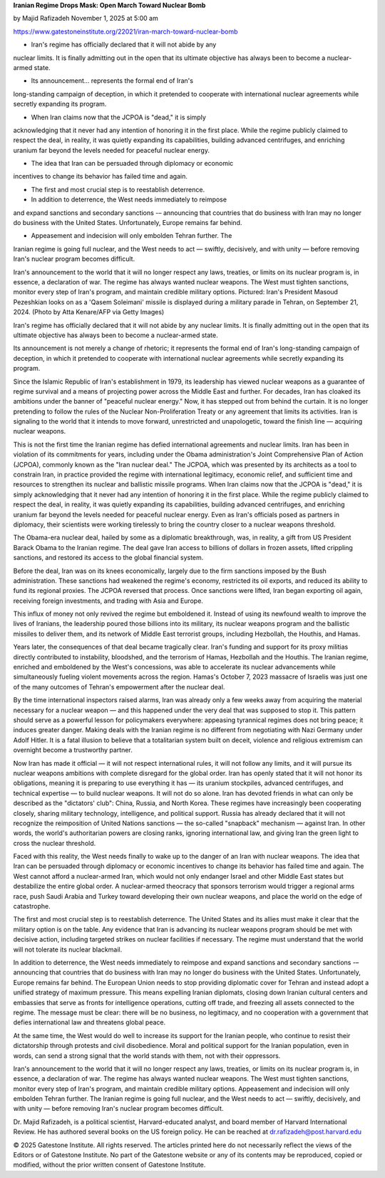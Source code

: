 **Iranian Regime Drops Mask: Open March Toward Nuclear Bomb**

by Majid Rafizadeh
November 1, 2025 at 5:00 am

https://www.gatestoneinstitute.org/22021/iran-march-toward-nuclear-bomb

* Iran's regime has officially declared that it will not abide by any
nuclear limits. It is finally admitting out in the open that its
ultimate objective has always been to become a nuclear-armed state.

* Its announcement... represents the formal end of Iran's
long-standing campaign of deception, in which it pretended to
cooperate with international nuclear agreements while secretly
expanding its program.

* When Iran claims now that the JCPOA is "dead," it is simply
acknowledging that it never had any intention of honoring it in the
first place. While the regime publicly claimed to respect the deal,
in reality, it was quietly expanding its capabilities, building
advanced centrifuges, and enriching uranium far beyond the levels
needed for peaceful nuclear energy.

* The idea that Iran can be persuaded through diplomacy or economic
incentives to change its behavior has failed time and again.

* The first and most crucial step is to reestablish deterrence.

* In addition to deterrence, the West needs immediately to reimpose
and expand sanctions and secondary sanctions -– announcing that
countries that do business with Iran may no longer do business with
the United States. Unfortunately, Europe remains far behind.

* Appeasement and indecision will only embolden Tehran further. The
Iranian regime is going full nuclear, and the West needs to act —
swiftly, decisively, and with unity — before removing Iran's
nuclear program becomes difficult.

Iran's announcement to the world that it will no longer respect any
laws, treaties, or limits on its nuclear program is, in essence, a
declaration of war. The regime has always wanted nuclear weapons. The
West must tighten sanctions, monitor every step of Iran's program, and
maintain credible military options. Pictured: Iran's President Masoud
Pezeshkian looks on as a 'Qasem Soleimani' missile is displayed during
a military parade in Tehran, on September 21, 2024. (Photo by Atta
Kenare/AFP via Getty Images)

Iran's regime has officially declared that it will not abide by any
nuclear limits. It is finally admitting out in the open that its
ultimate objective has always been to become a nuclear-armed state.

Its announcement is not merely a change of rhetoric; it represents the
formal end of Iran's long-standing campaign of deception, in which it
pretended to cooperate with international nuclear agreements while
secretly expanding its program.

Since the Islamic Republic of Iran's establishment in 1979, its
leadership has viewed nuclear weapons as a guarantee of regime survival
and a means of projecting power across the Middle East and further. For
decades, Iran has cloaked its ambitions under the banner of "peaceful
nuclear energy." Now, it has stepped out from behind the curtain. It is
no longer pretending to follow the rules of the Nuclear
Non-Proliferation Treaty or any agreement that limits its activities.
Iran is signaling to the world that it intends to move forward,
unrestricted and unapologetic, toward the finish line — acquiring
nuclear weapons.

This is not the first time the Iranian regime has defied international
agreements and nuclear limits. Iran has been in violation of its
commitments for years, including under the Obama administration's
Joint Comprehensive Plan of Action (JCPOA), commonly known as the "Iran
nuclear deal." The JCPOA, which was presented by its architects as a
tool to constrain Iran, in practice provided the regime with
international legitimacy, economic relief, and sufficient time and
resources to strengthen its nuclear and ballistic missile programs.
When Iran claims now that the JCPOA is "dead," it is simply
acknowledging that it never had any intention of honoring it in the
first place. While the regime publicly claimed to respect the deal, in
reality, it was quietly expanding its capabilities, building
advanced centrifuges, and enriching uranium far beyond the levels
needed for peaceful nuclear energy. Even as Iran's officials posed as
partners in diplomacy, their scientists were working tirelessly to
bring the country closer to a nuclear weapons threshold.

The Obama-era nuclear deal, hailed by some as a diplomatic
breakthrough, was, in reality, a gift from US President Barack Obama to
the Iranian regime. The deal gave Iran access to billions of
dollars in frozen assets, lifted crippling sanctions, and restored its
access to the global financial system.

Before the deal, Iran was on its knees economically, largely due to the
firm sanctions imposed by the Bush administration. These sanctions
had weakened the regime's economy, restricted its oil exports, and
reduced its ability to fund its regional proxies. The JCPOA reversed
that process. Once sanctions were lifted, Iran began exporting oil
again, receiving foreign investments, and trading with Asia and Europe.

This influx of money not only revived the regime but emboldened it.
Instead of using its newfound wealth to improve the lives of Iranians,
the leadership poured those billions into its military, its nuclear
weapons program and the ballistic missiles to deliver them, and its
network of Middle East terrorist groups, including Hezbollah, the
Houthis, and Hamas.

Years later, the consequences of that deal became tragically clear.
Iran's funding and support for its proxy militias directly
contributed to instability, bloodshed, and the terrorism of Hamas,
Hezbollah and the Houthis. The Iranian regime, enriched and emboldened
by the West's concessions, was able to accelerate its nuclear
advancements while simultaneously fueling violent movements across the
region. Hamas's October 7, 2023 massacre of Israelis was just one of
the many outcomes of Tehran's empowerment after the nuclear deal.

By the time international inspectors raised alarms, Iran was
already only a few weeks away from acquiring the material necessary for
a nuclear weapon — and this happened under the very deal that was
supposed to stop it. This pattern should serve as a powerful lesson for
policymakers everywhere: appeasing tyrannical regimes does not bring
peace; it induces greater danger. Making deals with the Iranian regime
is no different from negotiating with Nazi Germany under Adolf Hitler.
It is a fatal illusion to believe that a totalitarian system built on
deceit, violence and religious extremism can overnight become a
trustworthy partner.

Now Iran has made it official — it will not respect international
rules, it will not follow any limits, and it will pursue its
nuclear weapons ambitions with complete disregard for the global order.
Iran has openly stated that it will not honor its obligations, meaning
it is preparing to use everything it has — its uranium stockpiles,
advanced centrifuges, and technical expertise — to build nuclear
weapons. It will not do so alone. Iran has devoted friends in what can
only be described as the "dictators' club": China, Russia, and North
Korea. These regimes have increasingly been cooperating closely,
sharing military technology, intelligence, and political support.
Russia has already declared that it will not recognize the
reimposition of United Nations sanctions — the so-called "snapback"
mechanism — against Iran. In other words, the world's authoritarian
powers are closing ranks, ignoring international law, and giving Iran
the green light to cross the nuclear threshold.

Faced with this reality, the West needs finally to wake up to the
danger of an Iran with nuclear weapons. The idea that Iran can be
persuaded through diplomacy or economic incentives to change its
behavior has failed time and again. The West cannot afford a
nuclear-armed Iran, which would not only endanger Israel and other
Middle East states but destabilize the entire global order. A
nuclear-armed theocracy that sponsors terrorism would trigger a
regional arms race, push Saudi Arabia and Turkey toward developing
their own nuclear weapons, and place the world on the edge of
catastrophe.

The first and most crucial step is to reestablish deterrence. The
United States and its allies must make it clear that the military
option is on the table. Any evidence that Iran is advancing its nuclear
weapons program should be met with decisive action, including targeted
strikes on nuclear facilities if necessary. The regime must understand
that the world will not tolerate its nuclear blackmail.

In addition to deterrence, the West needs immediately to reimpose and
expand sanctions and secondary sanctions -– announcing that countries
that do business with Iran may no longer do business with the United
States. Unfortunately, Europe remains far behind. The European Union
needs to stop providing diplomatic cover for Tehran and instead adopt a
unified strategy of maximum pressure. This means expelling Iranian
diplomats, closing down Iranian cultural centers and embassies that
serve as fronts for intelligence operations, cutting off trade, and
freezing all assets connected to the regime. The message must be clear:
there will be no business, no legitimacy, and no cooperation with a
government that defies international law and threatens global peace.

At the same time, the West would do well to increase its support for
the Iranian people, who continue to resist their dictatorship through
protests and civil disobedience. Moral and political support for the
Iranian population, even in words, can send a strong signal that the
world stands with them, not with their oppressors.

Iran's announcement to the world that it will no longer respect any
laws, treaties, or limits on its nuclear program is, in essence, a
declaration of war. The regime has always wanted nuclear weapons. The
West must tighten sanctions, monitor every step of Iran's program, and
maintain credible military options. Appeasement and indecision will
only embolden Tehran further. The Iranian regime is going full nuclear,
and the West needs to act — swiftly, decisively, and with unity —
before removing Iran's nuclear program becomes difficult.

Dr. Majid Rafizadeh, is a political scientist, Harvard-educated
analyst, and board member of Harvard International Review. He has
authored several books on the US foreign policy. He can be
reached at dr.rafizadeh@post.harvard.edu

© 2025 Gatestone Institute. All rights reserved. The articles printed
here do not necessarily reflect the views of the Editors or of
Gatestone Institute. No part of the Gatestone website or any of its
contents may be reproduced, copied or modified, without the prior
written consent of Gatestone Institute.
